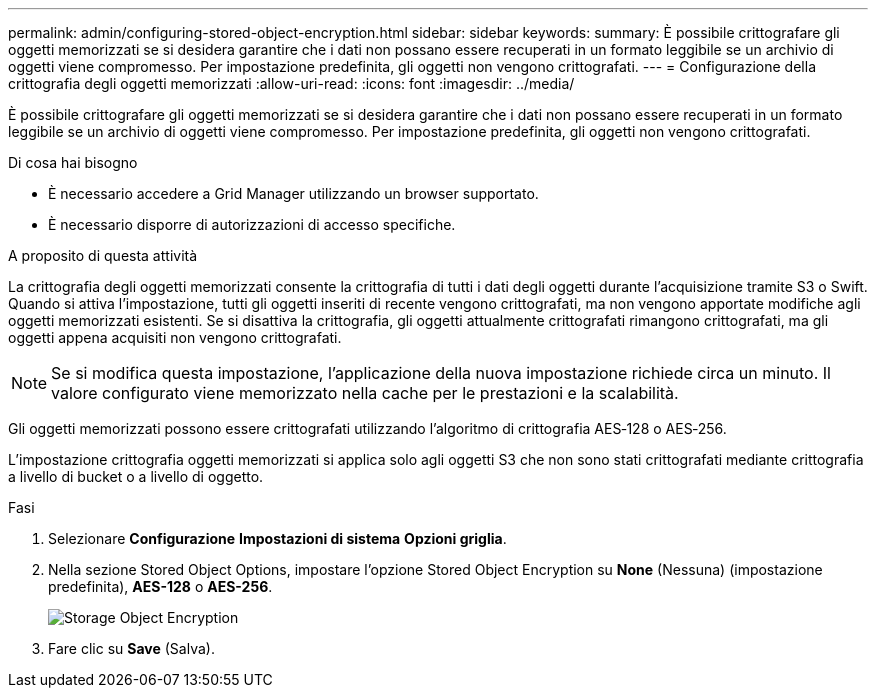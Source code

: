---
permalink: admin/configuring-stored-object-encryption.html 
sidebar: sidebar 
keywords:  
summary: È possibile crittografare gli oggetti memorizzati se si desidera garantire che i dati non possano essere recuperati in un formato leggibile se un archivio di oggetti viene compromesso. Per impostazione predefinita, gli oggetti non vengono crittografati. 
---
= Configurazione della crittografia degli oggetti memorizzati
:allow-uri-read: 
:icons: font
:imagesdir: ../media/


[role="lead"]
È possibile crittografare gli oggetti memorizzati se si desidera garantire che i dati non possano essere recuperati in un formato leggibile se un archivio di oggetti viene compromesso. Per impostazione predefinita, gli oggetti non vengono crittografati.

.Di cosa hai bisogno
* È necessario accedere a Grid Manager utilizzando un browser supportato.
* È necessario disporre di autorizzazioni di accesso specifiche.


.A proposito di questa attività
La crittografia degli oggetti memorizzati consente la crittografia di tutti i dati degli oggetti durante l'acquisizione tramite S3 o Swift. Quando si attiva l'impostazione, tutti gli oggetti inseriti di recente vengono crittografati, ma non vengono apportate modifiche agli oggetti memorizzati esistenti. Se si disattiva la crittografia, gli oggetti attualmente crittografati rimangono crittografati, ma gli oggetti appena acquisiti non vengono crittografati.


NOTE: Se si modifica questa impostazione, l'applicazione della nuova impostazione richiede circa un minuto. Il valore configurato viene memorizzato nella cache per le prestazioni e la scalabilità.

Gli oggetti memorizzati possono essere crittografati utilizzando l'algoritmo di crittografia AES‐128 o AES‐256.

L'impostazione crittografia oggetti memorizzati si applica solo agli oggetti S3 che non sono stati crittografati mediante crittografia a livello di bucket o a livello di oggetto.

.Fasi
. Selezionare *Configurazione* *Impostazioni di sistema* *Opzioni griglia*.
. Nella sezione Stored Object Options, impostare l'opzione Stored Object Encryption su *None* (Nessuna) (impostazione predefinita), *AES-128* o *AES-256*.
+
image::../media/stored_object_encryption.png[Storage Object Encryption]

. Fare clic su *Save* (Salva).

